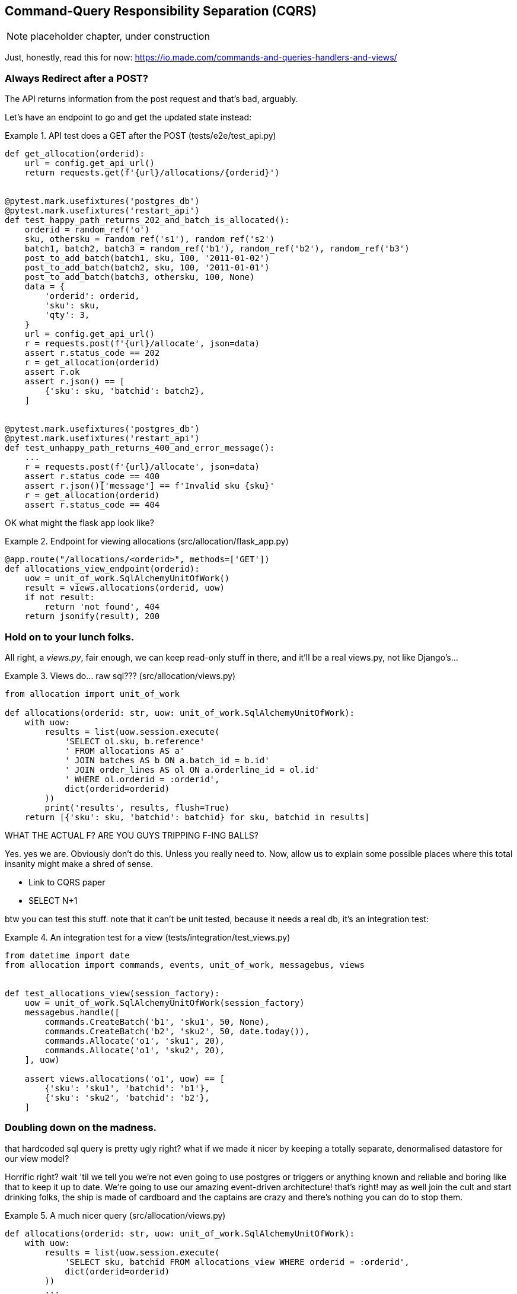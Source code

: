 [[chapter_09_cqrs]]
== Command-Query Responsibility Separation (CQRS)

NOTE: placeholder chapter, under construction

Just, honestly, read this for now: https://io.made.com/commands-and-queries-handlers-and-views/


=== Always Redirect after a POST?

The API returns information from the post request and that's bad, arguably.

Let's have an endpoint to go and get the updated state instead:


[[api_test_does_get_after_post]]
.API test does a GET after the POST (tests/e2e/test_api.py)
====
[source,python]
----
def get_allocation(orderid):
    url = config.get_api_url()
    return requests.get(f'{url}/allocations/{orderid}')


@pytest.mark.usefixtures('postgres_db')
@pytest.mark.usefixtures('restart_api')
def test_happy_path_returns_202_and_batch_is_allocated():
    orderid = random_ref('o')
    sku, othersku = random_ref('s1'), random_ref('s2')
    batch1, batch2, batch3 = random_ref('b1'), random_ref('b2'), random_ref('b3')
    post_to_add_batch(batch1, sku, 100, '2011-01-02')
    post_to_add_batch(batch2, sku, 100, '2011-01-01')
    post_to_add_batch(batch3, othersku, 100, None)
    data = {
        'orderid': orderid,
        'sku': sku,
        'qty': 3,
    }
    url = config.get_api_url()
    r = requests.post(f'{url}/allocate', json=data)
    assert r.status_code == 202
    r = get_allocation(orderid)
    assert r.ok
    assert r.json() == [
        {'sku': sku, 'batchid': batch2},
    ]


@pytest.mark.usefixtures('postgres_db')
@pytest.mark.usefixtures('restart_api')
def test_unhappy_path_returns_400_and_error_message():
    ...
    r = requests.post(f'{url}/allocate', json=data)
    assert r.status_code == 400
    assert r.json()['message'] == f'Invalid sku {sku}'
    r = get_allocation(orderid)
    assert r.status_code == 404
----
====


OK what might the flask app look like?


[[flask_app_calls_view]]
.Endpoint for viewing allocations (src/allocation/flask_app.py)
====
[source,python]
----
@app.route("/allocations/<orderid>", methods=['GET'])
def allocations_view_endpoint(orderid):
    uow = unit_of_work.SqlAlchemyUnitOfWork()
    result = views.allocations(orderid, uow)
    if not result:
        return 'not found', 404
    return jsonify(result), 200
----
====


=== Hold on to your lunch folks.

All right, a _views.py_, fair enough, we can keep read-only stuff in there,
and it'll be a real views.py, not like Django's...


[[views_dot_py]]
.Views do... raw sql??? (src/allocation/views.py)
====
[source,python]
[role="non-head"]
----
from allocation import unit_of_work

def allocations(orderid: str, uow: unit_of_work.SqlAlchemyUnitOfWork):
    with uow:
        results = list(uow.session.execute(
            'SELECT ol.sku, b.reference'
            ' FROM allocations AS a'
            ' JOIN batches AS b ON a.batch_id = b.id'
            ' JOIN order_lines AS ol ON a.orderline_id = ol.id'
            ' WHERE ol.orderid = :orderid',
            dict(orderid=orderid)
        ))
        print('results', results, flush=True)
    return [{'sku': sku, 'batchid': batchid} for sku, batchid in results]
----
====

WHAT THE ACTUAL F?  ARE YOU GUYS TRIPPING F-ING BALLS?

Yes.  yes we are.  Obviously don't do this.  Unless you really need to.  Now,
allow us to explain some possible places where this total insanity might make
a shred of sense.

* Link to CQRS paper
* SELECT N+1


btw you can test this stuff. note that it can't be unit tested, because it
needs a real db, it's an integration test:

[[integration_testing_views]]
.An integration test for a view (tests/integration/test_views.py)
====
[source,python]
----
from datetime import date
from allocation import commands, events, unit_of_work, messagebus, views


def test_allocations_view(session_factory):
    uow = unit_of_work.SqlAlchemyUnitOfWork(session_factory)
    messagebus.handle([
        commands.CreateBatch('b1', 'sku1', 50, None),
        commands.CreateBatch('b2', 'sku2', 50, date.today()),
        commands.Allocate('o1', 'sku1', 20),
        commands.Allocate('o1', 'sku2', 20),
    ], uow)

    assert views.allocations('o1', uow) == [
        {'sku': 'sku1', 'batchid': 'b1'},
        {'sku': 'sku2', 'batchid': 'b2'},
    ]
----
====


=== Doubling down on the madness.

that hardcoded sql query is pretty ugly right?  what if we made it nicer
by keeping a totally separate, denormalised datastore for our view model?

Horrific right? wait 'til we tell you we're not even going to use postgres
or triggers or anything known and reliable and boring like that to keep it
up to date.  We're going to use our amazing event-driven architecture!
that's right!  may as well join the cult and start drinking folks, the ship
is made of cardboard and the captains are crazy and there's nothing you can
do to stop them.


[[much_nicer_query]]
.A much nicer query (src/allocation/views.py)
====
[source,python]
----
def allocations(orderid: str, uow: unit_of_work.SqlAlchemyUnitOfWork):
    with uow:
        results = list(uow.session.execute(
            'SELECT sku, batchid FROM allocations_view WHERE orderid = :orderid',
            dict(orderid=orderid)
        ))
        ...
----
====

Here's our table.  Hee hee hee, no foreign keys, just strings, yolo

[[new_table]]
.A very simple table (src/allocation/orm.py)
====
[source,python]
----
allocations_view = Table(
    'allocations_view', metadata,
    Column('orderid', String(255)),
    Column('sku', String(255)),
    Column('batchid', String(255)),
)
----
====

We add a second handler to the `Allocated` event:

[[new_handler_for_allocated]]
.Allocated event gets a new handler (src/allocation/messagebus.py)
====
[source,python]
----
EVENT_HANDLERS = {
    events.Allocated: [
        handlers.publish_allocated_event, handlers.add_allocation_to_read_model
    ],
----
====



Here's what our update-view-model code looks like:


[[update_view_model_1]]
.Update on allocation (src/allocation/handlers.py)
====
[source,python]
----

def add_allocation_to_read_model(
        event: events.Allocated, uow: unit_of_work.SqlAlchemyUnitOfWork,
):
    with uow:
        uow.session.execute(
            'INSERT INTO allocations_view (orderid, sku, batchid)'
            ' VALUES (:orderid, :sku, :batchid)',
            dict(orderid=event.orderid, sku=event.sku, batchid=event.batchid)
        )
        uow.commit()
----
====


And it'll work!


(OK you'll also need to handle deallocated:)


[[id_here]]
.Listing title
====
[source,python]
[role="skip"]
----
events.Deallocated: [
    handlers.remove_allocation_from_read_model, handlers.allocate
],

...

def remove_allocation_from_read_model(
        event: events.Deallocated, uow: unit_of_work.SqlAlchemyUnitOfWork,
):
    with uow:
        uow.session.execute(
            'DELETE FROM allocations_view '
            ' WHERE orderid = :orderid AND sku = :sku',
----
====

=== But whyyyyyyy?

OK.  horrible, right? But also, look how nice it is?  our events and message
bus give us a really nice place to do this sort of stuff, *if you need to*

And think how easy it'd be to swap our read model from postgres to redis?
super-simple.  _We don't even need to change the integration test_.

TODO: demo this.


So definitely don't do this. ever.  But, if you do need to, see how easy
the event-driven model makes it?

OK.  On that note, let's sally forth into our final chapter.


